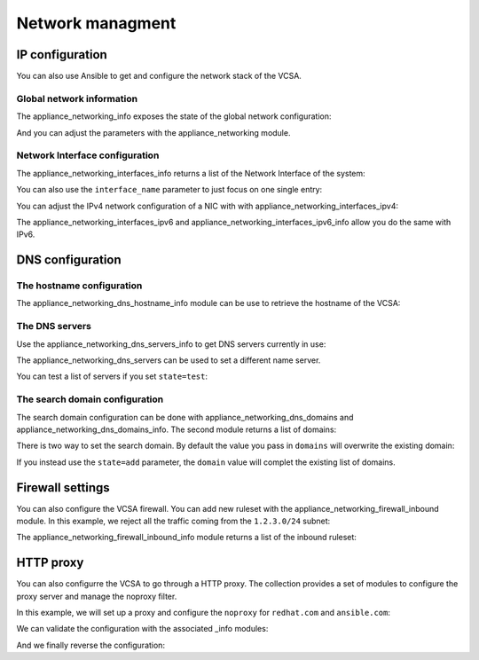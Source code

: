 .. _vmware_rest_appliance_network:

*****************
Network managment
*****************

IP configuration
================

You can also use Ansible to get and configure the network stack of the VCSA.

Global network information
--------------------------

The appliance_networking_info exposes the state of the global network configuration:

.. ansible-task::

  - name: Get network information
    vmware.vmware_rest.appliance_networking_info:

And you can adjust the parameters with the appliance_networking module.

.. ansible-task::

  - name: Set network information
    vmware.vmware_rest.appliance_networking:
      ipv6_enabled: False

Network Interface configuration
-------------------------------

The appliance_networking_interfaces_info returns a list of the Network Interface of the system:

.. ansible-task::

  - name: Get a list of the network interfaces
    vmware.vmware_rest.appliance_networking_interfaces_info:

You can also use the ``interface_name`` parameter to just focus on one single entry:

.. ansible-task::

  - name: Get details about one network interfaces
    vmware.vmware_rest.appliance_networking_interfaces_info:
      interface_name: nic0


You can adjust the IPv4 network configuration of a NIC with with appliance_networking_interfaces_ipv4:

.. ansible-task::

  - name: Enforce the use of DHCP for nic0
    vmware.vmware_rest.appliance_networking_interfaces_ipv4:
      interface_name: nic0
      mode: DHCP

The appliance_networking_interfaces_ipv6 and appliance_networking_interfaces_ipv6_info allow you do the same with IPv6.

DNS configuration
=================

The hostname configuration
--------------------------

The appliance_networking_dns_hostname_info module can be use to retrieve the hostname of the VCSA:

.. ansible-task::

  - name: Get the hostname configuration
    vmware.vmware_rest.appliance_networking_dns_hostname_info:


The DNS servers
---------------

Use the appliance_networking_dns_servers_info to get DNS servers currently in use:

.. ansible-task::

  - name: Get the DNS servers
    vmware.vmware_rest.appliance_networking_dns_servers_info:
    ignore_errors: True  # May be failing because of the CI set-up

The appliance_networking_dns_servers can be used to set a different name server.

.. ansible-task::

  - name: Set the DNS servers
    vmware.vmware_rest.appliance_networking_dns_servers:
      servers:
        - 192.168.123.1

You can test a list of servers if you set ``state=test``:

.. ansible-task::

  - name: Test the DNS servers
    vmware.vmware_rest.appliance_networking_dns_servers:
      state: test
      servers:
        - var

The search domain configuration
-------------------------------


The search domain configuration can be done with appliance_networking_dns_domains and appliance_networking_dns_domains_info. The second module returns a list of domains:

.. ansible-task::

  - name: Get DNS domains configuration
    vmware.vmware_rest.appliance_networking_dns_domains_info:

There is two way to set the search domain. By default the value you pass in ``domains`` will overwrite the existing domain:

.. ansible-task::

  - name: Update the domain configuration
    vmware.vmware_rest.appliance_networking_dns_domains:
      domains:
        - foobar

If you instead use the ``state=add`` parameter, the ``domain`` value will complet the existing list of domains.

.. ansible-task::

  - name: Add another domain configuration
    vmware.vmware_rest.appliance_networking_dns_domains:
      domain: barfoo
      state: add

Firewall settings
=================

You can also configure the VCSA firewall. You can add new ruleset with the appliance_networking_firewall_inbound module. In this example, we reject all the traffic coming from the ``1.2.3.0/24`` subnet:

.. ansible-task::

  - name: Set a firewall rule
    vmware.vmware_rest.appliance_networking_firewall_inbound:
      rules:
        - address: 1.2.3.0
          prefix: 24
          policy: REJECT

The appliance_networking_firewall_inbound_info module returns a list of the inbound ruleset:

.. ansible-task::

  - name: Get the firewall inbound configuration
    vmware.vmware_rest.appliance_networking_firewall_inbound_info:

HTTP proxy
==========

You can also configurre the VCSA to go through a HTTP proxy. The collection provides a set of modules to configure the proxy server and manage the noproxy filter.


In this example, we will set up a proxy and configure the ``noproxy`` for ``redhat.com`` and ``ansible.com``:

.. ansible-tasks::

  - name: Set the HTTP proxy configuration
    vmware.vmware_rest.appliance_networking_proxy:
      enabled: true
      server: http://47.244.50.194
      port: 8081
      protocol: http
  - name: Set HTTP noproxy configuration
    vmware.vmware_rest.appliance_networking_noproxy:
      servers:
        - redhat.com
        - ansible.com

We can validate the configuration with the associated _info modules:

.. ansible-tasks::

  - name: Get the HTTP proxy configuration
    vmware.vmware_rest.appliance_networking_proxy_info:
  - name: Get HTTP noproxy configuration
    vmware.vmware_rest.appliance_networking_noproxy_info:

And we finally reverse the configuration:

.. ansible-tasks::

  - name: Delete the HTTP proxy configuration
    vmware.vmware_rest.appliance_networking_proxy:
      config: {}
      protocol: http
      state: absent
  - name: Remove the noproxy entries
    vmware.vmware_rest.appliance_networking_noproxy:
      servers: []
